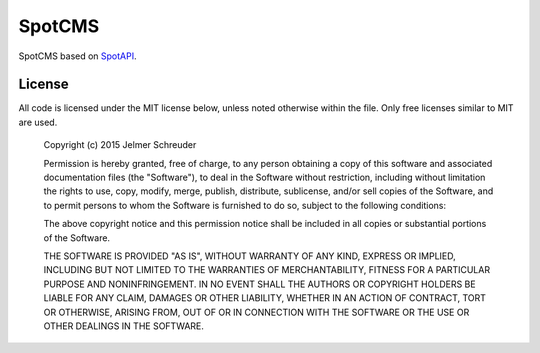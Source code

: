 SpotCMS
=======

.. image:: https://secure.travis-ci.org/jschreuder/SpotCms.png
   :target: http://travis-ci.org/jschreuder/SpotCms
   :alt: Build status
.. image:: https://scrutinizer-ci.com/g/jschreuder/SpotCms/badges/quality-score.png?b=master
   :target: https://scrutinizer-ci.com/g/jschreuder/SpotCms/?branch=master
   :alt: Scrutinizer Code Quality
.. image:: https://scrutinizer-ci.com/g/jschreuder/SpotCms/badges/coverage.png?b=master
   :target: https://scrutinizer-ci.com/g/jschreuder/SpotCms/?branch=master
   :alt: Code Coverage

SpotCMS based on `SpotAPI <https://github.com/WebspotCode/SpotApi>`_.

License
-------

All code is licensed under the MIT license below, unless noted otherwise within
the file. Only free licenses similar to MIT are used.

    Copyright (c) 2015 Jelmer Schreuder

    Permission is hereby granted, free of charge, to any person obtaining a
    copy of this software and associated documentation files (the "Software"),
    to deal in the Software without restriction, including without limitation
    the rights to use, copy, modify, merge, publish, distribute, sublicense,
    and/or sell copies of the Software, and to permit persons to whom the
    Software is furnished to do so, subject to the following conditions:

    The above copyright notice and this permission notice shall be included in
    all copies or substantial portions of the Software.

    THE SOFTWARE IS PROVIDED "AS IS", WITHOUT WARRANTY OF ANY KIND, EXPRESS OR
    IMPLIED, INCLUDING BUT NOT LIMITED TO THE WARRANTIES OF MERCHANTABILITY,
    FITNESS FOR A PARTICULAR PURPOSE AND NONINFRINGEMENT. IN NO EVENT SHALL THE
    AUTHORS OR COPYRIGHT HOLDERS BE LIABLE FOR ANY CLAIM, DAMAGES OR OTHER
    LIABILITY, WHETHER IN AN ACTION OF CONTRACT, TORT OR OTHERWISE, ARISING
    FROM, OUT OF OR IN CONNECTION WITH THE SOFTWARE OR THE USE OR OTHER
    DEALINGS IN THE SOFTWARE.
